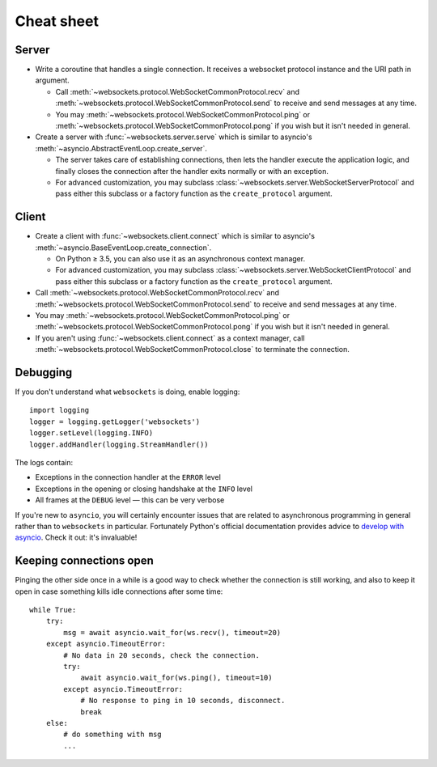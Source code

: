 Cheat sheet
===========

Server
------

* Write a coroutine that handles a single connection. It receives a websocket
  protocol instance and the URI path in argument.

  * Call :meth:`~websockets.protocol.WebSocketCommonProtocol.recv` and
    :meth:`~websockets.protocol.WebSocketCommonProtocol.send` to receive and
    send messages at any time.

  * You may :meth:`~websockets.protocol.WebSocketCommonProtocol.ping` or
    :meth:`~websockets.protocol.WebSocketCommonProtocol.pong` if you wish
    but it isn't needed in general.

* Create a server with :func:`~websockets.server.serve` which is similar to
  asyncio's :meth:`~asyncio.AbstractEventLoop.create_server`.

  * The server takes care of establishing connections, then lets the handler
    execute the application logic, and finally closes the connection after
    the handler exits normally or with an exception.

  * For advanced customization, you may subclass
    :class:`~websockets.server.WebSocketServerProtocol` and pass either this
    subclass or a factory function as the ``create_protocol`` argument.

Client
------

* Create a client with :func:`~websockets.client.connect` which is similar to
  asyncio's :meth:`~asyncio.BaseEventLoop.create_connection`.

  * On Python ≥ 3.5, you can also use it as an asynchronous context manager.

  * For advanced customization, you may subclass
    :class:`~websockets.server.WebSocketClientProtocol` and pass either this
    subclass or a factory function as the ``create_protocol`` argument.

* Call :meth:`~websockets.protocol.WebSocketCommonProtocol.recv` and
  :meth:`~websockets.protocol.WebSocketCommonProtocol.send` to receive and
  send messages at any time.

* You may :meth:`~websockets.protocol.WebSocketCommonProtocol.ping` or
  :meth:`~websockets.protocol.WebSocketCommonProtocol.pong` if you wish but it
  isn't needed in general.

* If you aren't using :func:`~websockets.client.connect` as a context manager,
  call :meth:`~websockets.protocol.WebSocketCommonProtocol.close` to terminate
  the connection.

Debugging
---------

If you don't understand what ``websockets`` is doing, enable logging::

    import logging
    logger = logging.getLogger('websockets')
    logger.setLevel(logging.INFO)
    logger.addHandler(logging.StreamHandler())

The logs contain:

* Exceptions in the connection handler at the ``ERROR`` level
* Exceptions in the opening or closing handshake at the ``INFO`` level
* All frames at the ``DEBUG`` level — this can be very verbose

If you're new to ``asyncio``, you will certainly encounter issues that are
related to asynchronous programming in general rather than to ``websockets``
in particular. Fortunately Python's official documentation provides advice to
`develop with asyncio`_. Check it out: it's invaluable!

.. _develop with asyncio: https://docs.python.org/3/library/asyncio-dev.html

Keeping connections open
------------------------

Pinging the other side once in a while is a good way to check whether the
connection is still working, and also to keep it open in case something kills
idle connections after some time::

    while True:
        try:
            msg = await asyncio.wait_for(ws.recv(), timeout=20)
        except asyncio.TimeoutError:
            # No data in 20 seconds, check the connection.
            try:
                await asyncio.wait_for(ws.ping(), timeout=10)
            except asyncio.TimeoutError:
                # No response to ping in 10 seconds, disconnect.
                break
        else:
            # do something with msg
            ...
